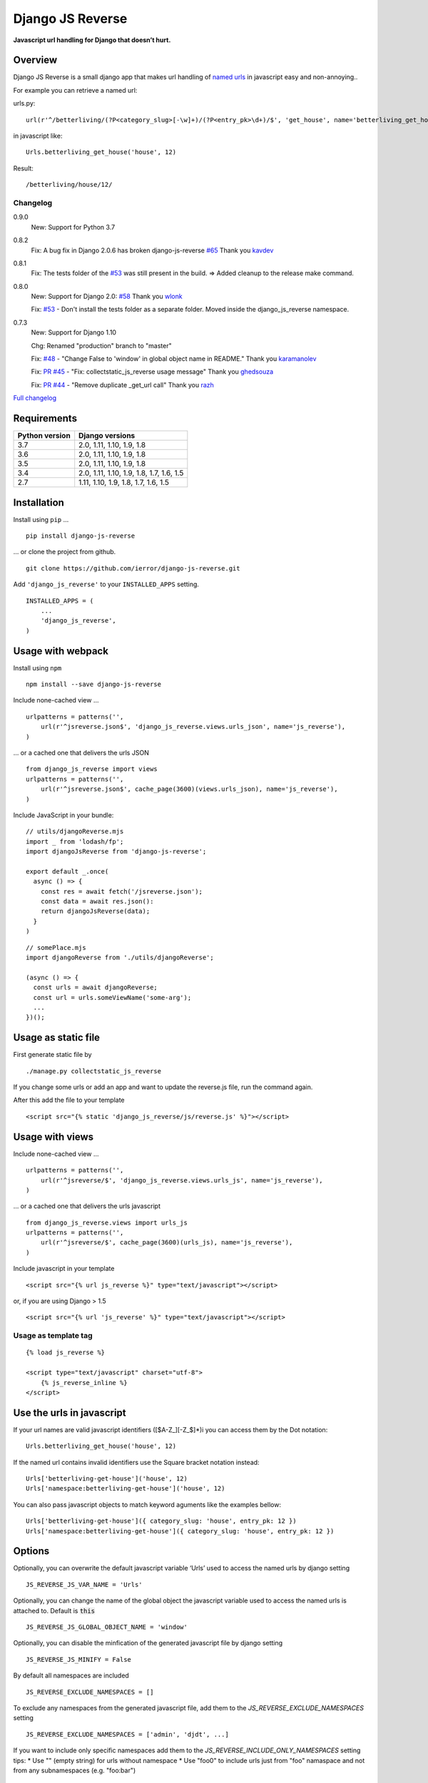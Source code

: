 =================
Django JS Reverse
=================

.. image:: https://img.shields.io/pypi/v/django-js-reverse.svg
   :target: https://pypi.python.org/pypi/django-js-reverse/

.. image:: https://img.shields.io/travis/ierror/django-js-reverse/master.svg
   :target: https://travis-ci.org/ierror/django-js-reverse

.. image:: https://img.shields.io/coveralls/ierror/django-js-reverse/master.svg
   :alt: Coverage Status
   :target: https://coveralls.io/r/ierror/django-js-reverse?branch=master

.. image:: https://img.shields.io/github/license/ierror/django-js-reverse.svg
    :target: https://raw.githubusercontent.com/ierror/django-js-reverse/develop/LICENSE

.. image:: https://img.shields.io/pypi/wheel/django-js-reverse.svg


**Javascript url handling for Django that doesn’t hurt.**


Overview
--------

Django JS Reverse is a small django app that makes url handling of
`named urls <https://docs.djangoproject.com/en/dev/topics/http/urls/#naming-url-patterns>`_ in javascript easy and non-annoying..

For example you can retrieve a named url:

urls.py:

::

    url(r'^/betterliving/(?P<category_slug>[-\w]+)/(?P<entry_pk>\d+)/$', 'get_house', name='betterliving_get_house'),

in javascript like:

::

    Urls.betterliving_get_house('house', 12)

Result:

::

    /betterliving/house/12/



Changelog
_________

0.9.0
    New: Support for Python 3.7

0.8.2
    Fix: A bug fix in Django 2.0.6 has broken django-js-reverse `#65 <https://github.com/ierror/django-js-reverse/issues/65>`_
    Thank you `kavdev <https://github.com/kavdev>`_

0.8.1
    Fix: The tests folder of the `#53 <https://github.com/ierror/django-js-reverse/issues/53>`__ was still present in the build. => Added cleanup to the release make command.

0.8.0
    New: Support for Django 2.0: `#58 <https://github.com/ierror/django-js-reverse/issues/58>`_
    Thank you `wlonk <https://github.com/wlonk>`_

    Fix: `#53 <https://github.com/ierror/django-js-reverse/issues/53>`__ - Don't install the tests folder as a separate folder.  Moved inside the django_js_reverse namespace.

0.7.3
    New: Support for Django 1.10

    Chg: Renamed "production" branch to "master"

    Fix: `#48 <https://github.com/ierror/django-js-reverse/issues/48>`_ - "Change False to 'window' in global object name in README."
    Thank you `karamanolev <https://github.com/karamanolev>`_

    Fix: `PR #45 <https://github.com/ierror/django-js-reverse/pull/45>`_ - "Fix: collectstatic_js_reverse usage message"
    Thank you `ghedsouza <https://github.com/ghedsouza>`_

    Fix: `PR #44 <https://github.com/ierror/django-js-reverse/pull/44>`_ - "Remove duplicate _get_url call"
    Thank you `razh <https://github.com/razh>`_


`Full changelog <https://raw.githubusercontent.com/ierror/django-js-reverse/master/CHANGELOG>`_


Requirements
------------

+----------------+------------------------------------------+
| Python version | Django versions                          |
+================+==========================================+
| 3.7            | 2.0, 1.11, 1.10, 1.9, 1.8                |
+----------------+------------------------------------------+
| 3.6            | 2.0, 1.11, 1.10, 1.9, 1.8                |
+----------------+------------------------------------------+
| 3.5            | 2.0, 1.11, 1.10, 1.9, 1.8                |
+----------------+------------------------------------------+
| 3.4            | 2.0, 1.11, 1.10, 1.9, 1.8, 1.7, 1.6, 1.5 |
+----------------+------------------------------------------+
| 2.7            | 1.11, 1.10, 1.9, 1.8, 1.7, 1.6, 1.5      |
+----------------+------------------------------------------+


Installation
------------

Install using ``pip`` …

::

    pip install django-js-reverse

… or clone the project from github.

::

    git clone https://github.com/ierror/django-js-reverse.git

Add ``'django_js_reverse'`` to your ``INSTALLED_APPS`` setting.

::

    INSTALLED_APPS = (
        ...
        'django_js_reverse',
    )


Usage with webpack
------------------

Install using ``npm``

::

    npm install --save django-js-reverse


Include none-cached view …

::

    urlpatterns = patterns('',
        url(r'^jsreverse.json$', 'django_js_reverse.views.urls_json', name='js_reverse'),
    )

… or a cached one that delivers the urls JSON

::

    from django_js_reverse import views
    urlpatterns = patterns('',
        url(r'^jsreverse.json$', cache_page(3600)(views.urls_json), name='js_reverse'),
    )

Include JavaScript in your bundle:

::

    // utils/djangoReverse.mjs
    import _ from 'lodash/fp';
    import djangoJsReverse from 'django-js-reverse';

    export default _.once(
      async () => {
        const res = await fetch('/jsreverse.json');
        const data = await res.json():
        return djangoJsReverse(data);
      }
    )

::

    // somePlace.mjs
    import djangoReverse from './utils/djangoReverse';

    (async () => {
      const urls = await djangoReverse;
      const url = urls.someViewName('some-arg');
      ...
    })();


Usage as static file
--------------------

First generate static file by

::

    ./manage.py collectstatic_js_reverse

If you change some urls or add an app and want to update the reverse.js file,
run the command again.

After this add the file to your template

::

    <script src="{% static 'django_js_reverse/js/reverse.js' %}"></script>


Usage with views
----------------

Include none-cached view …

::

    urlpatterns = patterns('',
        url(r'^jsreverse/$', 'django_js_reverse.views.urls_js', name='js_reverse'),
    )

… or a cached one that delivers the urls javascript

::

    from django_js_reverse.views import urls_js
    urlpatterns = patterns('',
        url(r'^jsreverse/$', cache_page(3600)(urls_js), name='js_reverse'),
    )

Include javascript in your template

::

    <script src="{% url js_reverse %}" type="text/javascript"></script>

or, if you are using Django > 1.5

::

    <script src="{% url 'js_reverse' %}" type="text/javascript"></script>


Usage as template tag
_____________________


::

    {% load js_reverse %}

    <script type="text/javascript" charset="utf-8">
        {% js_reverse_inline %}
    </script>


Use the urls in javascript
--------------------------

If your url names are valid javascript identifiers ([$A-Z\_][-Z\_$]\*)i
you can access them by the Dot notation:

::

    Urls.betterliving_get_house('house', 12)

If the named url contains invalid identifiers use the Square bracket
notation instead:

::

    Urls['betterliving-get-house']('house', 12)
    Urls['namespace:betterliving-get-house']('house', 12)

You can also pass javascript objects to match keyword aguments like the
examples bellow:

::

    Urls['betterliving-get-house']({ category_slug: 'house', entry_pk: 12 })
    Urls['namespace:betterliving-get-house']({ category_slug: 'house', entry_pk: 12 })

Options
-------

Optionally, you can overwrite the default javascript variable ‘Urls’ used
to access the named urls by django setting

::

    JS_REVERSE_JS_VAR_NAME = 'Urls'

Optionally, you can change the name of the global object the javascript variable
used to access the named urls is attached to. Default is :code:`this`

::

    JS_REVERSE_JS_GLOBAL_OBJECT_NAME = 'window'


Optionally, you can disable the minfication of the generated javascript file
by django setting

::

    JS_REVERSE_JS_MINIFY = False


By default all namespaces are included

::

    JS_REVERSE_EXCLUDE_NAMESPACES = []

To exclude any namespaces from the generated javascript file, add them to the `JS_REVERSE_EXCLUDE_NAMESPACES` setting

::

    JS_REVERSE_EXCLUDE_NAMESPACES = ['admin', 'djdt', ...]

If you want to include only specific namespaces add them to the `JS_REVERSE_INCLUDE_ONLY_NAMESPACES` setting
tips:
* Use "" (empty string) for urls without namespace
* Use "foo\0" to include urls just from "foo" namaspace and not from any subnamespaces (e.g. "foo:bar")

::

    JS_REVERSE_INCLUDE_ONLY_NAMESPACES = ['poll', 'calendar', ...]

If you run your application under a subpath, the collectstatic_js_reverse needs to take care of this.
Define the prefix in your django settings:

::

   JS_REVERSE_SCRIPT_PREFIX = '/myprefix/'

By default collectstatic_js_reverse writes its output (reverse.js) to your project's STATIC_ROOT.
You can change the output path:

::

    JS_REVERSE_OUTPUT_PATH = 'some_path'


Running the test suite
----------------------

::

    make test

License
-------

`MIT <https://raw.github.com/ierror/django-js-reverse/develop/LICENSE>`_


Contact
-------

`@i_error <https://twitter.com/i_error>`_

--------------

Enjoy!
